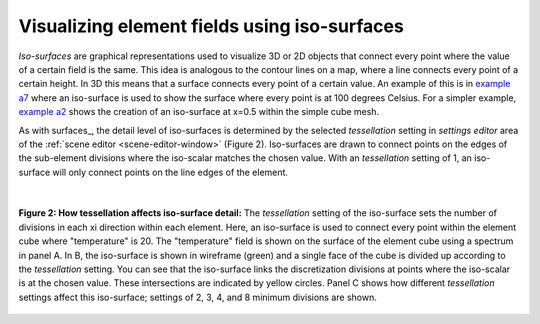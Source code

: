 Visualizing element fields using iso-surfaces
=============================================

.. _example a7: http://cmiss.bioeng.auckland.ac.nz/development/examples/a/a7/index.html
.. _example a2: http://cmiss.bioeng.auckland.ac.nz/development/examples/a/a2/index.html

*Iso-surfaces* are graphical representations used to visualize 3D or 2D objects that connect every point where the value of a certain field is the same. This idea is analogous to the contour lines on a map, where a line connects every point of a certain height. In 3D this means that a surface connects every point of a certain value.  An example of this is in `example a7`_ where an iso-surface is used to show the surface where every point is at 100 degrees Celsius. For a simpler example, `example a2`_ shows the creation of an iso-surface at x=0.5 within the simple cube mesh.

As with surfaces_, the detail level of iso-surfaces is determined by the selected *tessellation* setting in *settings editor* area of the :ref:`scene editor <scene-editor-window>` (Figure 2).  Iso-surfaces are drawn to connect points on the edges of the sub-element divisions where the iso-scalar matches the chosen value.  With an *tessellation* setting of 1, an iso-surface will only connect points on the line edges of the element.

|

.. figure:: /_static/images/tessellation_iso_surfaces.png
   :align: center

   **Figure 2: How tessellation affects iso-surface detail:**  The *tessellation* setting of the iso-surface sets the number of divisions in each xi direction within each element.  Here, an iso-surface is used to connect every point within the element cube where "temperature" is 20.  The "temperature" field is shown on the surface of the element cube using a spectrum in panel A.  In B, the iso-surface is shown in wireframe (green) and a single face of the cube is divided up according to the *tessellation* setting.  You can see that the iso-surface links the discretization divisions at points where the iso-scalar is at the chosen value.  These intersections are indicated by yellow circles. Panel C shows how different *tessellation* settings affect this iso-surface; settings of 2, 3, 4, and 8 minimum divisions are shown.


 